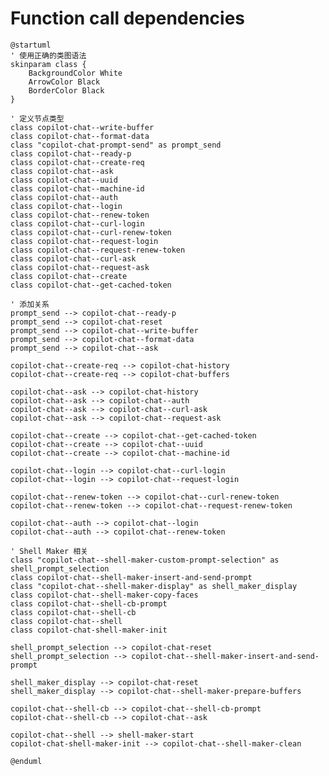 
* Function call dependencies

#+BEGIN_SRC plantuml :file dependencies.png
@startuml
' 使用正确的类图语法
skinparam class {
    BackgroundColor White
    ArrowColor Black
    BorderColor Black
}

' 定义节点类型
class copilot-chat--write-buffer
class copilot-chat--format-data
class "copilot-chat-prompt-send" as prompt_send
class copilot-chat--ready-p
class copilot-chat--create-req
class copilot-chat--ask
class copilot-chat--uuid
class copilot-chat--machine-id
class copilot-chat--auth
class copilot-chat--login
class copilot-chat--renew-token
class copilot-chat--curl-login
class copilot-chat--curl-renew-token
class copilot-chat--request-login
class copilot-chat--request-renew-token
class copilot-chat--curl-ask
class copilot-chat--request-ask
class copilot-chat--create
class copilot-chat--get-cached-token

' 添加关系
prompt_send --> copilot-chat--ready-p
prompt_send --> copilot-chat-reset
prompt_send --> copilot-chat--write-buffer
prompt_send --> copilot-chat--format-data
prompt_send --> copilot-chat--ask

copilot-chat--create-req --> copilot-chat-history
copilot-chat--create-req --> copilot-chat-buffers

copilot-chat--ask --> copilot-chat-history
copilot-chat--ask --> copilot-chat--auth
copilot-chat--ask --> copilot-chat--curl-ask
copilot-chat--ask --> copilot-chat--request-ask

copilot-chat--create --> copilot-chat--get-cached-token
copilot-chat--create --> copilot-chat--uuid
copilot-chat--create --> copilot-chat--machine-id

copilot-chat--login --> copilot-chat--curl-login
copilot-chat--login --> copilot-chat--request-login

copilot-chat--renew-token --> copilot-chat--curl-renew-token
copilot-chat--renew-token --> copilot-chat--request-renew-token

copilot-chat--auth --> copilot-chat--login
copilot-chat--auth --> copilot-chat--renew-token

' Shell Maker 相关
class "copilot-chat--shell-maker-custom-prompt-selection" as shell_prompt_selection
class copilot-chat--shell-maker-insert-and-send-prompt
class "copilot-chat--shell-maker-display" as shell_maker_display
class copilot-chat--shell-maker-copy-faces
class copilot-chat--shell-cb-prompt
class copilot-chat--shell-cb
class copilot-chat--shell
class copilot-chat-shell-maker-init

shell_prompt_selection --> copilot-chat-reset
shell_prompt_selection --> copilot-chat--shell-maker-insert-and-send-prompt

shell_maker_display --> copilot-chat-reset
shell_maker_display --> copilot-chat--shell-maker-prepare-buffers

copilot-chat--shell-cb --> copilot-chat--shell-cb-prompt
copilot-chat--shell-cb --> copilot-chat--ask

copilot-chat--shell --> shell-maker-start
copilot-chat-shell-maker-init --> copilot-chat--shell-maker-clean

@enduml
#+END_SRC

#+RESULTS:
[[file:dependencies.png]]
